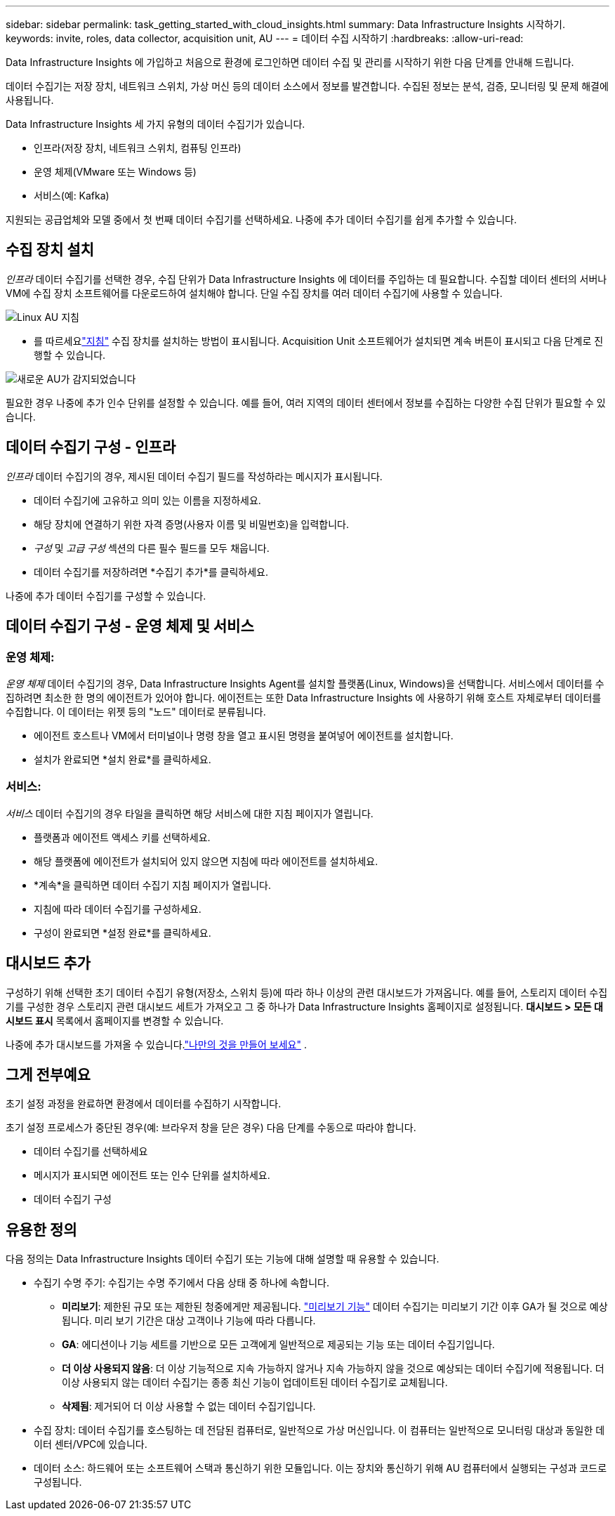 ---
sidebar: sidebar 
permalink: task_getting_started_with_cloud_insights.html 
summary: Data Infrastructure Insights 시작하기. 
keywords: invite, roles, data collector, acquisition unit, AU 
---
= 데이터 수집 시작하기
:hardbreaks:
:allow-uri-read: 


[role="lead"]
Data Infrastructure Insights 에 가입하고 처음으로 환경에 로그인하면 데이터 수집 및 관리를 시작하기 위한 다음 단계를 안내해 드립니다.

데이터 수집기는 저장 장치, 네트워크 스위치, 가상 머신 등의 데이터 소스에서 정보를 발견합니다.  수집된 정보는 분석, 검증, 모니터링 및 문제 해결에 사용됩니다.

Data Infrastructure Insights 세 가지 유형의 데이터 수집기가 있습니다.

* 인프라(저장 장치, 네트워크 스위치, 컴퓨팅 인프라)
* 운영 체제(VMware 또는 Windows 등)
* 서비스(예: Kafka)


지원되는 공급업체와 모델 중에서 첫 번째 데이터 수집기를 선택하세요.  나중에 추가 데이터 수집기를 쉽게 추가할 수 있습니다.



== 수집 장치 설치

_인프라_ 데이터 수집기를 선택한 경우, 수집 단위가 Data Infrastructure Insights 에 데이터를 주입하는 데 필요합니다.  수집할 데이터 센터의 서버나 VM에 수집 장치 소프트웨어를 다운로드하여 설치해야 합니다.  단일 수집 장치를 여러 데이터 수집기에 사용할 수 있습니다.

image:NewLinuxAUInstall.png["Linux AU 지침"]

* 를 따르세요link:task_configure_acquisition_unit.html["지침"] 수집 장치를 설치하는 방법이 표시됩니다.  Acquisition Unit 소프트웨어가 설치되면 계속 버튼이 표시되고 다음 단계로 진행할 수 있습니다.


image:NewAUDetected.png["새로운 AU가 감지되었습니다"]

필요한 경우 나중에 추가 인수 단위를 설정할 수 있습니다.  예를 들어, 여러 지역의 데이터 센터에서 정보를 수집하는 다양한 수집 단위가 필요할 수 있습니다.



== 데이터 수집기 구성 - 인프라

_인프라_ 데이터 수집기의 경우, 제시된 데이터 수집기 필드를 작성하라는 메시지가 표시됩니다.

* 데이터 수집기에 고유하고 의미 있는 이름을 지정하세요.
* 해당 장치에 연결하기 위한 자격 증명(사용자 이름 및 비밀번호)을 입력합니다.
* _구성_ 및 _고급 구성_ 섹션의 다른 필수 필드를 모두 채웁니다.
* 데이터 수집기를 저장하려면 *수집기 추가*를 클릭하세요.


나중에 추가 데이터 수집기를 구성할 수 있습니다.



== 데이터 수집기 구성 - 운영 체제 및 서비스



=== 운영 체제:

_운영 체제_ 데이터 수집기의 경우, Data Infrastructure Insights Agent를 설치할 플랫폼(Linux, Windows)을 선택합니다.  서비스에서 데이터를 수집하려면 최소한 한 명의 에이전트가 있어야 합니다.  에이전트는 또한 Data Infrastructure Insights 에 사용하기 위해 호스트 자체로부터 데이터를 수집합니다.  이 데이터는 위젯 등의 "노드" 데이터로 분류됩니다.

* 에이전트 호스트나 VM에서 터미널이나 명령 창을 열고 표시된 명령을 붙여넣어 에이전트를 설치합니다.
* 설치가 완료되면 *설치 완료*를 클릭하세요.




=== 서비스:

_서비스_ 데이터 수집기의 경우 타일을 클릭하면 해당 서비스에 대한 지침 페이지가 열립니다.

* 플랫폼과 에이전트 액세스 키를 선택하세요.
* 해당 플랫폼에 에이전트가 설치되어 있지 않으면 지침에 따라 에이전트를 설치하세요.
* *계속*을 클릭하면 데이터 수집기 지침 페이지가 열립니다.
* 지침에 따라 데이터 수집기를 구성하세요.
* 구성이 완료되면 *설정 완료*를 클릭하세요.




== 대시보드 추가

구성하기 위해 선택한 초기 데이터 수집기 ​​유형(저장소, 스위치 등)에 따라 하나 이상의 관련 대시보드가 ​​가져옵니다.  예를 들어, 스토리지 데이터 수집기를 구성한 경우 스토리지 관련 대시보드 세트가 가져오고 그 중 하나가 Data Infrastructure Insights 홈페이지로 설정됩니다.  *대시보드 > 모든 대시보드 표시* 목록에서 홈페이지를 변경할 수 있습니다.

나중에 추가 대시보드를 가져올 수 있습니다.link:concept_dashboards_overview.html["나만의 것을 만들어 보세요"] .



== 그게 전부예요

초기 설정 과정을 완료하면 환경에서 데이터를 수집하기 시작합니다.

초기 설정 프로세스가 중단된 경우(예: 브라우저 창을 닫은 경우) 다음 단계를 수동으로 따라야 합니다.

* 데이터 수집기를 선택하세요
* 메시지가 표시되면 에이전트 또는 인수 단위를 설치하세요.
* 데이터 수집기 구성




== 유용한 정의

다음 정의는 Data Infrastructure Insights 데이터 수집기 ​​또는 기능에 대해 설명할 때 유용할 수 있습니다.

* 수집기 수명 주기: 수집기는 수명 주기에서 다음 상태 중 하나에 속합니다.
+
** *미리보기*: 제한된 규모 또는 제한된 청중에게만 제공됩니다. link:concept_preview_features.html["미리보기 기능"] 데이터 수집기는 미리보기 기간 이후 GA가 될 것으로 예상됩니다.  미리 보기 기간은 대상 고객이나 기능에 따라 다릅니다.
** *GA*: 에디션이나 기능 세트를 기반으로 모든 고객에게 일반적으로 제공되는 기능 또는 데이터 수집기입니다.
** *더 이상 사용되지 않음*: 더 이상 기능적으로 지속 가능하지 않거나 지속 가능하지 않을 것으로 예상되는 데이터 수집기에 적용됩니다.  더 이상 사용되지 않는 데이터 수집기는 종종 최신 기능이 업데이트된 데이터 수집기로 교체됩니다.
** *삭제됨*: 제거되어 더 이상 사용할 수 없는 데이터 수집기입니다.


* 수집 장치: 데이터 수집기를 호스팅하는 데 전담된 컴퓨터로, 일반적으로 가상 머신입니다.  이 컴퓨터는 일반적으로 모니터링 대상과 동일한 데이터 센터/VPC에 있습니다.
* 데이터 소스: 하드웨어 또는 소프트웨어 스택과 통신하기 위한 모듈입니다.  이는 장치와 통신하기 위해 AU 컴퓨터에서 실행되는 구성과 코드로 구성됩니다.

